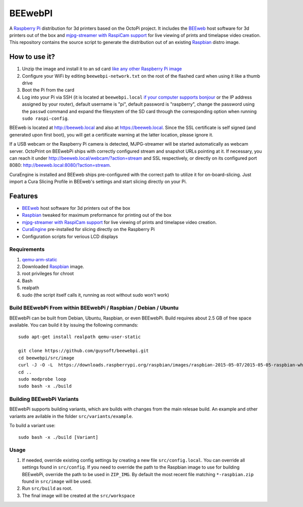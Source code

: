 BEEwebPI
======

.. image:: https://pbs.twimg.com/profile_images/378800000057657890/e4420ccca1d3d9307434370b6ab1d7d7_200x200.png
.. :scale: 50 %
.. :alt: BEEwebPI logo

A `Raspberry Pi <http://www.raspberrypi.org/>`_ distribution for 3d printers based on the OctoPi project. It includes the `BEEweb <https://github.com/beeverycreative/BEEweb>`_ host software for 3d printers out of the box and `mjpg-streamer with RaspiCam support <https://github.com/jacksonliam/mjpg-streamer>`_ for live viewing of prints and timelapse video creation. This repository contains the source script to generate the distribution out of an existing `Raspbian <http://www.raspbian.org/>`_ distro image.

How to use it?
--------------

#. Unzip the image and install it to an sd card `like any other Raspberry Pi image <https://www.raspberrypi.org/documentation/installation/installing-images/README.md>`_
#. Configure your WiFi by editing ``beewebpi-network.txt`` on the root of the flashed card when using it like a thumb drive
#. Boot the Pi from the card
#. Log into your Pi via SSH (it is located at ``beewebpi.local`` `if your computer supports bonjour <https://learn.adafruit.com/bonjour-zeroconf-networking-for-windows-and-linux/overview>`_ or the IP address assigned by your router), default username is "pi", default password is "raspberry", change the password using the ``passwd`` command and expand the filesystem of the SD card through the corresponding option when running ``sudo raspi-config``.

BEEweb is located at `http://beeweb.local <http://beeweb.local>`_ and also at `https://beeweb.local <https://beeweb.local>`_. Since the SSL certificate is self signed (and generated upon first boot), you will get a certificate warning at the latter location, please ignore it.

If a USB webcam or the Raspberry Pi camera is detected, MJPG-streamer will be started automatically as webcam server. OctoPrint on BEEwebPi ships with correctly configured stream and snapshot URLs pointing at it. If necessary, you can reach it under `http://beeweb.local/webcam/?action=stream <beeweb.local/webcam/?action=stream>`_ and SSL respectively, or directly on its configured port 8080: `http://beeweb.local:8080/?action=stream <beeweb.local:8080/?action=stream>`_.

CuraEngine is installed and BEEweb ships pre-configured with the correct path to utilize it for on-board-slicing. Just import a Cura Slicing Profile in BEEweb's settings and start slicing directly on your Pi.

Features
--------

* `BEEweb <https://github.com/beeverycreative/BEEweb>`_ host software for 3d printers out of the box
* `Raspbian <http://www.raspbian.org/>`_ tweaked for maximum preformance for printing out of the box
* `mjpg-streamer with RaspiCam support <https://github.com/jacksonliam/mjpg-streamer>`_ for live viewing of prints and timelapse video creation.
* `CuraEngine <https://github.com/Ultimaker/CuraEngine>`_ pre-installed for slicing directly on the Raspberry Pi
* Configuration scripts for verious LCD displays


Requirements
~~~~~~~~~~~~

#. `qemu-arm-static <http://packages.debian.org/sid/qemu-user-static>`_
#. Downloaded `Raspbian <http://www.raspbian.org/>`_ image.
#. root privileges for chroot
#. Bash
#. realpath
#. sudo (the script itself calls it, running as root without sudo won't work)

Build BEEwebPi From within BEEwebPi / Raspbian / Debian / Ubuntu
~~~~~~~~~~~~~~~~~~~~~~~~~~~~~~~~~~~~~~~~~~~~~~~~~~~~~~~~~~~~

BEEwebPi can be built from Debian, Ubuntu, Raspbian, or even BEEwebPi.
Build requires about 2.5 GB of free space available.
You can build it by issuing the following commands::

    sudo apt-get install realpath qemu-user-static
    
    git clone https://github.com/guysoft/beewebpi.git
    cd beewebpi/src/image
    curl -J -O -L  https://downloads.raspberrypi.org/raspbian/images/raspbian-2015-05-07/2015-05-05-raspbian-wheezy.zip
    cd ..
    sudo modprobe loop
    sudo bash -x ./build
    
Building BEEwebPi Variants
~~~~~~~~~~~~~~~~~~~~~~~~

BEEwebPi supports building variants, which are builds with changes from the main relesae build. An example and other variants are avilable in the folder ``src/variants/example``.

To build a variant use::

    sudo bash -x ./build [Variant]

Usage
~~~~~

#. If needed, override existing config settings by creating a new file ``src/config.local``. You can override all settings found in ``src/config``. If you need to override the path to the Raspbian image to use for building BEEwebPi, override the path to be used in ``ZIP_IMG``. By default the most recent file matching ``*-raspbian.zip`` found in ``src/image`` will be used.
#. Run ``src/build`` as root.
#. The final image will be created at the ``src/workspace``

